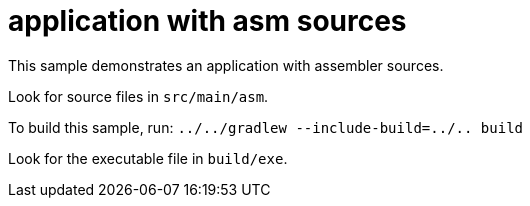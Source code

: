 = application with asm sources

This sample demonstrates an application with assembler sources.

Look for source files in `src/main/asm`.

To build this sample, run: `../../gradlew --include-build=../.. build`

Look for the executable file in `build/exe`.